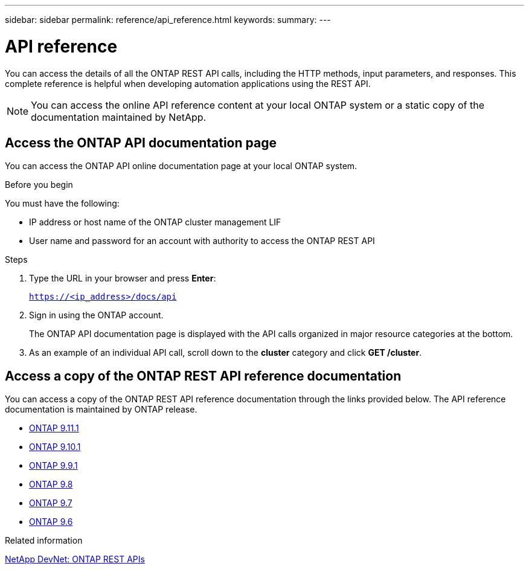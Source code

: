 ---
sidebar: sidebar
permalink: reference/api_reference.html
keywords:
summary:
---

= API reference
:hardbreaks:
:nofooter:
:icons: font
:linkattrs:
:imagesdir: ../media/

[.lead]
You can access the details of all the ONTAP REST API calls, including the HTTP methods, input parameters, and responses. This complete reference is helpful when developing automation applications using the REST API.

[NOTE]
You can access the online API reference content at your local ONTAP system or a static copy of the documentation maintained by NetApp.

== Access the ONTAP API documentation page

[.lead]
You can access the ONTAP API online documentation page at your local ONTAP system.

.Before you begin

You must have the following:

* IP address or host name of the ONTAP cluster management LIF
* User name and password for an account with authority to access the ONTAP REST API

.Steps

. Type the URL in your browser and press *Enter*:
+
`https://<ip_address>/docs/api`
+
. Sign in using the ONTAP account.
+
The ONTAP API documentation page is displayed with the API calls organized in major resource categories at the bottom.
+
. As an example of an individual API call, scroll down to the *cluster* category and click *GET /cluster*.

== Access a copy of the ONTAP REST API reference documentation

[.lead]
You can access a copy of the ONTAP REST API reference documentation through the links provided below. The API reference documentation is maintained by ONTAP release.

* https://library.netapp.com/ecmdocs/ECMLP2882307/html/[ONTAP 9.11.1^]
* https://library.netapp.com/ecmdocs/ECMLP2879871/html/[ONTAP 9.10.1^]
* https://library.netapp.com/ecmdocs/ECMLP2876964/html/[ONTAP 9.9.1^]
* https://library.netapp.com/ecmdocs/ECMLP2874708/html/[ONTAP 9.8^]
* https://library.netapp.com/ecmdocs/ECMLP2862544/html/[ONTAP 9.7^]
* https://library.netapp.com/ecmdocs/ECMLP2856304/html/[ONTAP 9.6^]

.Related information

https://devnet.netapp.com/restapi.php[NetApp DevNet: ONTAP REST APIs^]
